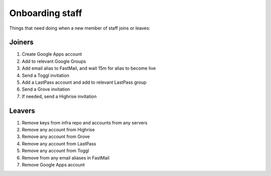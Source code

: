 Onboarding staff
================

Things that need doing when a new member of staff joins or leaves:


Joiners
-------

#. Create Google Apps account
#. Add to relevant Google Groups
#. Add email alias to FastMail, and wait 15m for alias to become live
#. Send a Toggl invitation
#. Add a LastPass account and add to relevant LastPass group
#. Send a Grove invitation
#. If needed, send a Highrise invitation


Leavers
-------

#. Remove keys from infra repo and accounts from any servers
#. Remove any account from Highrise
#. Remove any account from Grove
#. Remove any account from LastPass
#. Remove any account from Toggl
#. Remove from any email aliases in FastMail
#. Remove Google Apps account
